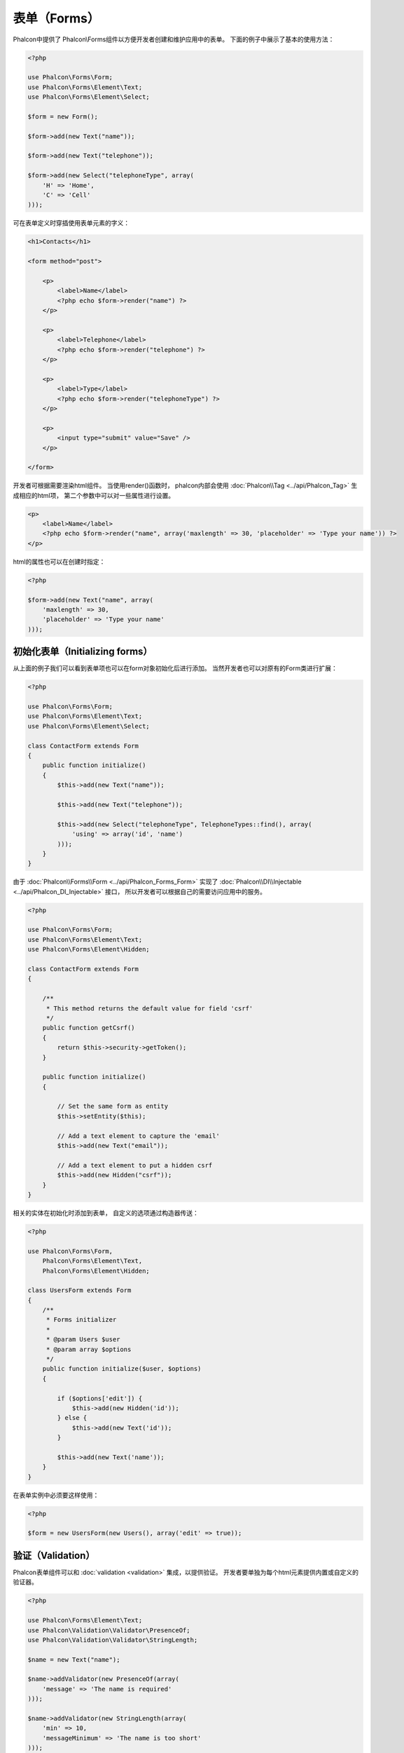 表单（Forms）
===============
Phalcon中提供了 Phalcon\\Forms组件以方便开发者创建和维护应用中的表单。 下面的例子中展示了基本的使用方法：

.. code-block:: php

    <?php

    use Phalcon\Forms\Form;
    use Phalcon\Forms\Element\Text;
    use Phalcon\Forms\Element\Select;

    $form = new Form();

    $form->add(new Text("name"));

    $form->add(new Text("telephone"));

    $form->add(new Select("telephoneType", array(
        'H' => 'Home',
        'C' => 'Cell'
    )));

可在表单定义时穿插使用表单元素的字义：

.. code-block:: html+php

    <h1>Contacts</h1>

    <form method="post">

        <p>
            <label>Name</label>
            <?php echo $form->render("name") ?>
        </p>

        <p>
            <label>Telephone</label>
            <?php echo $form->render("telephone") ?>
        </p>

        <p>
            <label>Type</label>
            <?php echo $form->render("telephoneType") ?>
        </p>

        <p>
            <input type="submit" value="Save" />
        </p>

    </form>


开发者可根据需要渲染html组件。 当使用render()函数时， phalcon内部会使用 :doc:`Phalcon\\Tag <../api/Phalcon_Tag>` 生成相应的html项，
第二个参数中可以对一些属性进行设置。 

.. code-block:: html+php

    <p>
        <label>Name</label>
        <?php echo $form->render("name", array('maxlength' => 30, 'placeholder' => 'Type your name')) ?>
    </p>

html的属性也可以在创建时指定：

.. code-block:: php

    <?php

    $form->add(new Text("name", array(
        'maxlength' => 30,
        'placeholder' => 'Type your name'
    )));

初始化表单（Initializing forms）
------------------------------------

从上面的例子我们可以看到表单项也可以在form对象初始化后进行添加。 当然开发者也可以对原有的Form类进行扩展：

.. code-block:: php

    <?php

    use Phalcon\Forms\Form;
    use Phalcon\Forms\Element\Text;
    use Phalcon\Forms\Element\Select;

    class ContactForm extends Form
    {
        public function initialize()
        {
            $this->add(new Text("name"));

            $this->add(new Text("telephone"));

            $this->add(new Select("telephoneType", TelephoneTypes::find(), array(
                'using' => array('id', 'name')
            )));
        }
    }

由于 :doc:`Phalcon\\Forms\\Form <../api/Phalcon_Forms_Form>` 实现了 :doc:`Phalcon\\DI\\Injectable <../api/Phalcon_DI_Injectable>` 接口，
所以开发者可以根据自己的需要访问应用中的服务。

.. code-block:: php

    <?php

    use Phalcon\Forms\Form;
    use Phalcon\Forms\Element\Text;
    use Phalcon\Forms\Element\Hidden;

    class ContactForm extends Form
    {

        /**
         * This method returns the default value for field 'csrf'
         */
        public function getCsrf()
        {
            return $this->security->getToken();
        }

        public function initialize()
        {

            // Set the same form as entity
            $this->setEntity($this);

            // Add a text element to capture the 'email'
            $this->add(new Text("email"));

            // Add a text element to put a hidden csrf
            $this->add(new Hidden("csrf"));
        }
    }

相关的实体在初始化时添加到表单， 自定义的选项通过构造器传送：

.. code-block:: php

    <?php

    use Phalcon\Forms\Form,
        Phalcon\Forms\Element\Text,
        Phalcon\Forms\Element\Hidden;

    class UsersForm extends Form
    {
        /**
         * Forms initializer
         *
         * @param Users $user
         * @param array $options
         */
        public function initialize($user, $options)
        {

            if ($options['edit']) {
                $this->add(new Hidden('id'));
            } else {
                $this->add(new Text('id'));
            }

            $this->add(new Text('name'));
        }
    }

在表单实例中必须要这样使用：

.. code-block:: php

    <?php

    $form = new UsersForm(new Users(), array('edit' => true));

验证（Validation）
--------------------
Phalcon表单组件可以和 :doc:`validation <validation>` 集成，以提供验证。 开发者要单独为每个html元素提供内置或自定义的验证器。

.. code-block:: php

    <?php

    use Phalcon\Forms\Element\Text;
    use Phalcon\Validation\Validator\PresenceOf;
    use Phalcon\Validation\Validator\StringLength;

    $name = new Text("name");

    $name->addValidator(new PresenceOf(array(
        'message' => 'The name is required'
    )));

    $name->addValidator(new StringLength(array(
        'min' => 10,
        'messageMinimum' => 'The name is too short'
    )));

    $form->add($name);

然后， 开发者可以根据用户的输入进行验证：

.. code-block:: php

    <?php

    if (!$form->isValid($_POST)) {
        foreach ($form->getMessages() as $message) {
            echo $message, '<br>';
        }
    }

验证器执行的顺序和注册的顺序一致。

默认情况下，所有的元素产生的消息是放在一起的， 所以开发者可以使用简单的foreach来遍历消息， 开发者可以按照自己的意愿组织输出：

.. code-block:: php

    <?php

    foreach ($form->getMessages(false) as $attribute => $messages) {
        echo 'Messages generated by ', $attribute, ':', "\n";
        foreach ($messages as $message) {
            echo $message, '<br>';
        }
    }

或获取指定元素的消息：

.. code-block:: php

    <?php

    foreach ($form->getMessagesFor('name') as $message) {
        echo $message, '<br>';
    }

过滤（Filtering）
------------------
表单元素可以在进行验证前先进行过滤， 开发者可以为每个元素设置过滤器：


设置用户选项（Setting User Options）
----------------------------------------

表单与实体（Forms + Entities）
----------------------------------------
我们可以把 model/collection/plain 设置到表单对象中， 这样 phalcon 会自动的设置表单元素的值：

.. code-block:: php

    <?php

    $robot = Robots::findFirst();

    $form = new Form($robot);

    $form->add(new Text("name"));

    $form->add(new Text("year"));

在表单渲染时如果表单项未设置默认值， phalcon会使用对象实体值作为默认值：

.. code-block:: html+php

    <?php echo $form->render('name') ?>

开发者可以使用下面的方式验证表单及利用用户的输入来设置值：

.. code-block:: php

    <?php

    $form->bind($_POST, $robot);

    // Check if the form is valid
    if ($form->isValid()) {

        // Save the entity
        $robot->save();
    }

也可以使用一个简单的类做为对象实体进行参数传递：

.. code-block:: php

    <?php

    class Preferences
    {

        public $timezone = 'Europe/Amsterdam';

        public $receiveEmails = 'No';

    }

使用此类做为对象实体，这样可以使用此类中的值作为表单的默认值：

.. code-block:: php

    <?php

    $form = new Form(new Preferences());

    $form->add(new Select("timezone", array(
        'America/New_York' => 'New York',
        'Europe/Amsterdam' => 'Amsterdam',
        'America/Sao_Paulo' => 'Sao Paulo',
        'Asia/Tokyo' => 'Tokyo',
    )));

    $form->add(new Select("receiveEmails", array(
        'Yes' => 'Yes, please!',
        'No' => 'No, thanks'
    )));
    
实体中也可以使用getters, 这样可以给开发者更多的自由， 当然也会洽使开发稍麻烦一些，不过这是值得的：

.. code-block:: php

    <?php

    class Preferences
    {

        public $timezone;

        public $receiveEmails;

        public function getTimezone()
        {
            return 'Europe/Amsterdam';
        }

        public function getReceiveEmails()
        {
            return 'No';
        }

    }

表单控件（Form Elements）
--------------------------
Phalcon提供了一些内置的html元素类， 所有这些元素类仅位于 Phalcon\\Forms\\Element命名空间下：

+--------------+------------------------------------------------------------------------------------------+-------------------------------------------------------------------+
| 名称         | 描述                                                                                     | 示例                                                              |
+==============+==========================================================================================+===================================================================+
| Text         | 产生 INPUT[type=text] 项                                                                 | :doc:`Example <../api/Phalcon_Forms_Element_Text>`                |
+--------------+------------------------------------------------------------------------------------------+-------------------------------------------------------------------+
| Password     | 产生 INPUT[type=password] 项                                                             | :doc:`Example <../api/Phalcon_Forms_Element_Password>`            |
+--------------+------------------------------------------------------------------------------------------+-------------------------------------------------------------------+
| Select       | 产生 SELECT tag (combo lists) 项                                                         | :doc:`Example <../api/Phalcon_Forms_Element_Select>`              |
+--------------+------------------------------------------------------------------------------------------+-------------------------------------------------------------------+
| Check        | 产生 INPUT[type=check] 项                                                                | :doc:`Example <../api/Phalcon_Forms_Element_Check>`               |
+--------------+------------------------------------------------------------------------------------------+-------------------------------------------------------------------+
| Textarea     | 产生 TEXTAREA 项                                                                         | :doc:`Example <../api/Phalcon_Forms_Element_TextArea>`            |
+--------------+------------------------------------------------------------------------------------------+-------------------------------------------------------------------+
| Hidden       | 产生 INPUT[type=hidden] 项                                                               | :doc:`Example <../api/Phalcon_Forms_Element_Hidden>`              |
+--------------+------------------------------------------------------------------------------------------+-------------------------------------------------------------------+
| File         | 产生 INPUT[type=file] 项                                                                 | :doc:`Example <../api/Phalcon_Forms_Element_File>`                |
+--------------+------------------------------------------------------------------------------------------+-------------------------------------------------------------------+
| Date         | 产生 INPUT[type=date] 项                                                                 | :doc:`Example <../api/Phalcon_Forms_Element_Date>`                |
+--------------+------------------------------------------------------------------------------------------+-------------------------------------------------------------------+
| Numeric      | 产生 INPUT[type=number] 项                                                               | :doc:`Example <../api/Phalcon_Forms_Element_Numeric>`             |
+--------------+------------------------------------------------------------------------------------------+-------------------------------------------------------------------+
| Submit       | 产生 INPUT[type=submit] 项                                                               | :doc:`Example <../api/Phalcon_Forms_Element_Submit>`              |
+--------------+------------------------------------------------------------------------------------------+-------------------------------------------------------------------+

事件回调（Event Callbacks）
------------------------------
当扩展表单时， 我们可以在表单类中实现验证前操作及验证后操作：


.. code-block:: html+php

    <?php

    use Phalcon\Mvc\Form;

    class ContactForm extends Form
    {
        public function beforeValidation()
        {

        }
    }

渲染表单（Rendering Forms）
------------------------------
开发者对表单的渲染操作有完全的控制， 下面的的例子展示了如何使用标准方法渲染html元素：

.. code-block:: html+php

    <?php

    <form method="post">
        <?php
            // Traverse the form
            foreach ($form as $element) {

                // Get any generated messages for the current element
                $messages = $form->getMessagesFor($element->getName());

                if (count($messages)) {
                    // Print each element
                    echo '<div class="messages">';
                    foreach ($messages as $message) {
                        echo $message;
                    }
                    echo '</div>';
                }

                echo '<p>';
                echo '<label for="', $element->getName(), '">', $element->getLabel(), '</label>';
                echo $element;
                echo '</p>';

            }
        ?>
        <input type="submit" value="Send"/>
    </form>

或是在登录表单中重用表单类：

.. code-block:: php

    <?php

    use Phalcon\Forms\Form;

    class ContactForm extends Form
    {
        public function initialize()
        {
            // ...
        }

        public function renderDecorated($name)
        {
            $element = $this->get($name);

            // Get any generated messages for the current element
            $messages = $this->getMessagesFor($element->getName());

            if (count($messages)) {
                // Print each element
                echo '<div class="messages">';
                foreach ($messages as $message) {
                    echo $this->flash->error($message);
                }
                echo '</div>';
            }

            echo '<p>';
            echo '<label for="', $element->getName(), '">', $element->getLabel(), '</label>';
            echo $element;
            echo '</p>';
        }

    }

视图中：

.. code-block:: php

    <?php

    echo $element->renderDecorated('name');

    echo $element->renderDecorated('telephone');

创建表单控件（Creating Form Elements）
--------------------------------------------
除了可以使用phalcon提供的html元素以外， 开发者还可以使用自定义的html元素：


.. code-block:: php

    <?php

    use Phalcon\Forms\Element;

    class MyElement extends Element
    {
        public function render($attributes=null)
        {
            $html = // ... produce some html
            return $html;
        }
    }

表单管理（Forms Manager）
--------------------------
此组件为开发者提供了一个表单管理器， 可以用来注册表单，此组件可以使用服务容器来访问：


.. code-block:: php

    <?php

    use Phalcon\Forms\Manager as FormsManager;

    $di['forms'] = function () {
        return new FormsManager();
    };

表单被添加到表单管理器， 然后设置了唯一的名字：

.. code-block:: php

    <?php

    $this->forms->set('login', new LoginForm());

使用唯一名， 我们可以在应用的任何地方访问到表单：

.. code-block:: php

    <?php

    echo $this->forms->get('login')->render();

外部资源（External Resources)
------------------------------------
* `Vökuró <http://vokuro.phalconphp.com>`_ 是一个使用表单构建器来创建和维护表单的示例 [`Github <https://github.com/phalcon/vokuro>`_]
